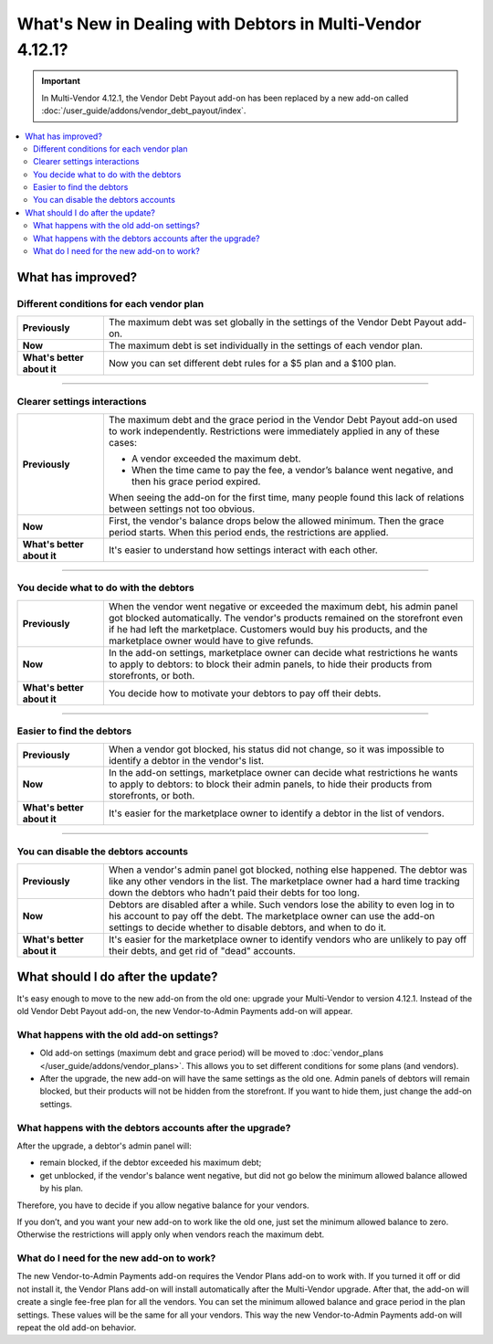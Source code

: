 **********************************************************
What's New in Dealing with Debtors in Multi-Vendor 4.12.1?
**********************************************************

.. important::
    
    In Multi-Vendor 4.12.1, the Vendor Debt Payout add-on has been replaced by a new add-on called :doc:`/user_guide/addons/vendor_debt_payout/index`.
    
.. contents::
    :backlinks: none
    :local:    

What has improved?
==================

Different conditions for each vendor plan
+++++++++++++++++++++++++++++++++++++++++

.. list-table::
        :stub-columns: 1
        :widths: 7 30

        *   -   Previously

            -   The maximum debt was set globally in the settings of the Vendor Debt Payout add-on.

        *   -   Now

            -   The maximum debt is set individually in the settings of each vendor plan.

        *   -   What's better about it

            -   Now you can set different debt rules for a $5 plan and a $100 plan.
  
------  

Clearer settings interactions
+++++++++++++++++++++++++++++

.. list-table::
        :stub-columns: 1
        :widths: 7 30

        *   -   Previously

            -   The maximum debt and the grace period in the Vendor Debt Payout add-on used to work independently. Restrictions were immediately applied in any of these cases:
               
                *   A vendor exceeded the maximum debt.
                
                *   When the time came to pay the fee, a vendor’s balance went negative, and then his grace period expired.
                
                When seeing the add-on for the first time, many people found this lack of relations between settings not too obvious.

        *   -   Now

            -   First, the vendor's balance drops below the allowed minimum. Then the grace period starts. When this period ends, the restrictions are applied. 

        *   -   What's better about it

            -   It's easier to understand how settings interact with each other.
  
------

You decide what to do with the debtors
++++++++++++++++++++++++++++++++++++++

.. list-table::
        :stub-columns: 1
        :widths: 7 30

        *   -   Previously

            -   When the vendor went negative or exceeded the maximum debt, his admin panel got blocked automatically. The vendor's products remained on the storefront even if he had left the marketplace. Customers would buy his products, and the marketplace owner would have to give refunds.

        *   -   Now

            -   In the add-on settings, marketplace owner can decide what restrictions he wants to apply to debtors: to block their admin panels, to hide their products from storefronts, or both.

        *   -   What's better about it

            -   You decide how to motivate your debtors to pay off their debts.
  
------

Easier to find the debtors
++++++++++++++++++++++++++

.. list-table::
        :stub-columns: 1
        :widths: 7 30

        *   -   Previously

            -   When a vendor got blocked, his status did not change, so it was impossible to identify a debtor in the vendor's list.

        *   -   Now

            -   In the add-on settings, marketplace owner can decide what restrictions he wants to apply to debtors: to block their admin panels, to hide their products from storefronts, or both.

        *   -   What's better about it

            -   It's easier for the marketplace owner to identify a debtor in the list of vendors.
  
------

You can disable the debtors accounts
++++++++++++++++++++++++++++++++++++

.. list-table::
        :stub-columns: 1
        :widths: 7 30

        *   -   Previously

            -   When a vendor's admin panel got blocked, nothing else happened. The debtor was like any other vendors in the list. The marketplace owner had a hard time tracking down the debtors who hadn’t paid their debts for too long.

        *   -   Now

            -   Debtors are disabled after a while. Such vendors lose the ability to even log in to his account to pay off the debt. The marketplace owner can use the add-on settings to decide whether to disable debtors, and when to do it.

        *   -   What's better about it

            -   It's easier for the marketplace owner to identify vendors who are unlikely to pay off their debts, and get rid of "dead" accounts.

What should I do after the update?
==================================

It's easy enough to move to the new add-on from the old one: upgrade your Multi-Vendor to version 4.12.1. Instead of the old Vendor Debt Payout add-on, the new Vendor-to-Admin Payments add-on will appear.

What happens with the old add-on settings?
++++++++++++++++++++++++++++++++++++++++++

* Old add-on settings (maximum debt and grace period) will be moved to :doc:`vendor_plans </user_guide/addons/vendor_plans>`. This allows you to set different conditions for some plans (and vendors). 

* After the upgrade, the new add-on will have the same settings as the old one. Admin panels of debtors will remain blocked, but their products will not be hidden from the storefront. If you want to hide them, just change the add-on settings.

What happens with the debtors accounts after the upgrade?
+++++++++++++++++++++++++++++++++++++++++++++++++++++++++

After the upgrade, a debtor's admin panel will:

* remain blocked, if the debtor exceeded his maximum debt;

* get unblocked, if the vendor's balance went negative, but did not go below the minimum allowed balance allowed by his plan.

Therefore, you have to decide if you allow negative balance for your vendors. 

If you don’t, and you want your new add-on to work like the old one, just set the minimum allowed balance to zero. Otherwise the restrictions will apply only when vendors reach the maximum debt.

What do I need for the new add-on to work?
++++++++++++++++++++++++++++++++++++++++++

The new Vendor-to-Admin Payments add-on requires the Vendor Plans add-on to work with. If you turned it off or did not install it, the Vendor Plans add-on will install automatically after the Multi-Vendor upgrade. After that, the add-on will create a single fee-free plan for all the vendors. You can set the minimum allowed balance and grace period in the plan settings. These values will be the same for all your vendors. This way the new Vendor-to-Admin Payments add-on will repeat the old add-on behavior.